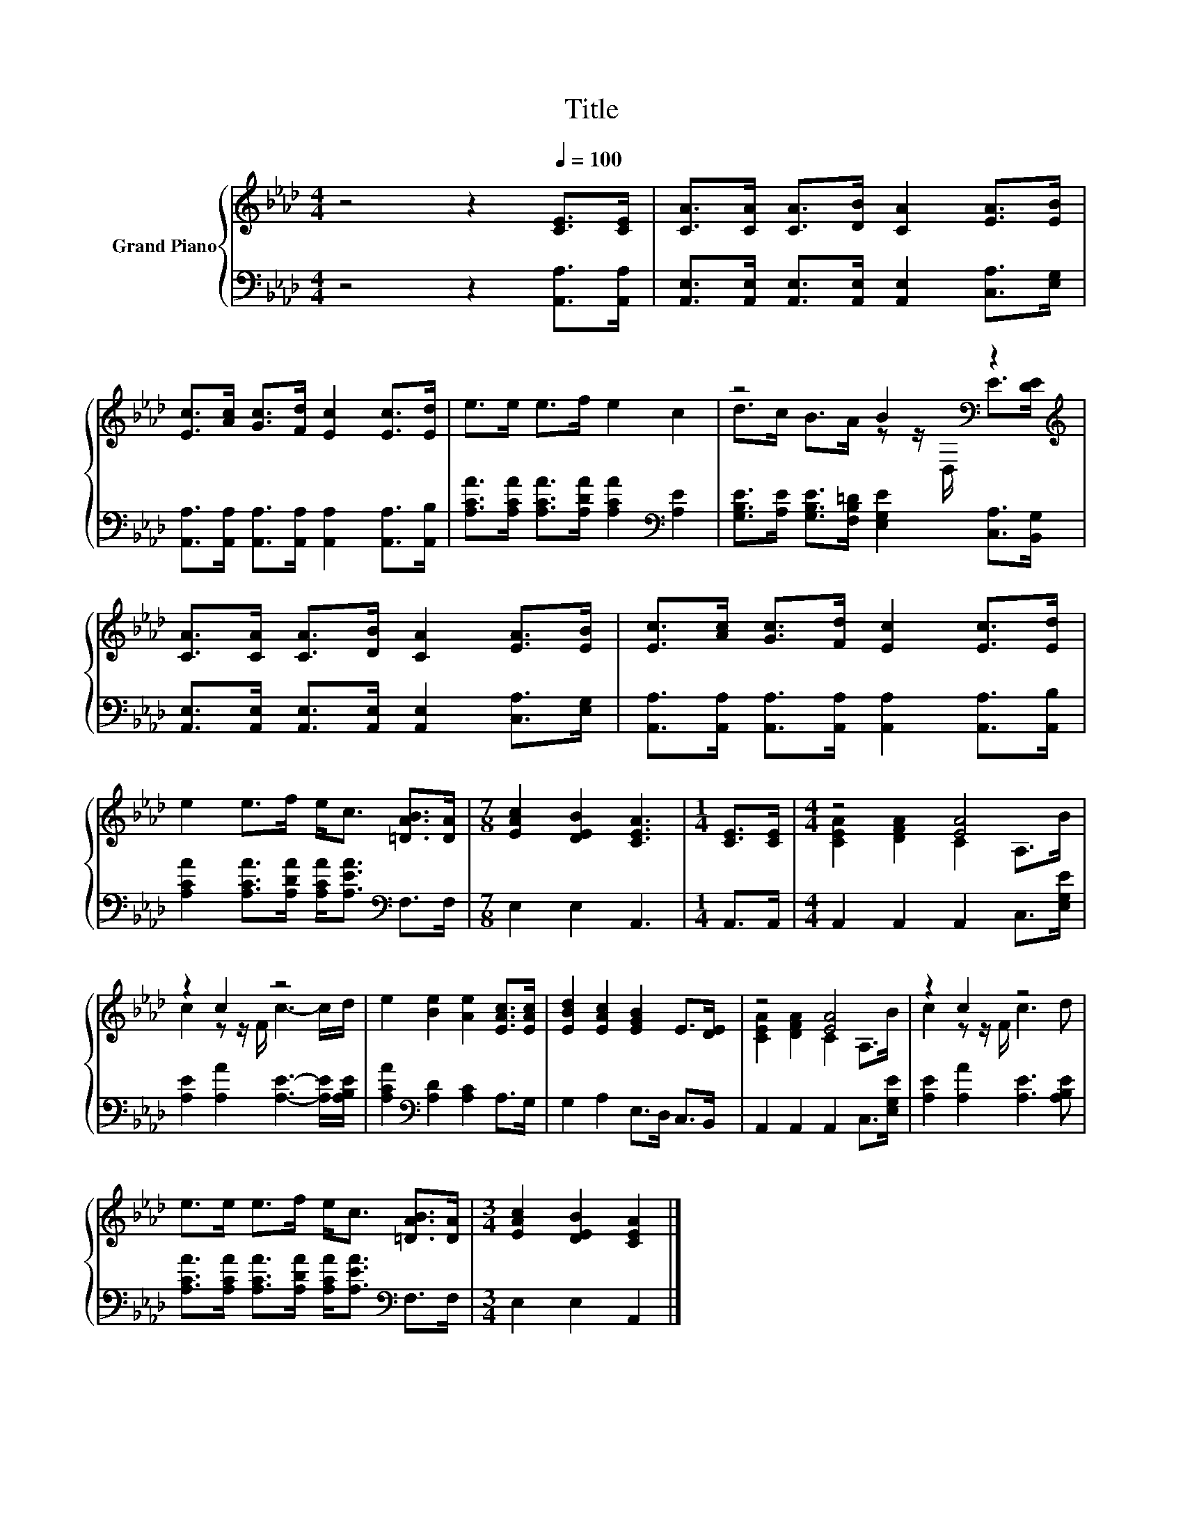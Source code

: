 X:1
T:Title
%%score { ( 1 3 ) | 2 }
L:1/8
M:4/4
K:Ab
V:1 treble nm="Grand Piano"
V:3 treble 
V:2 bass 
V:1
 z4 z2[Q:1/4=100] [CE]>[CE] | [CA]>[CA] [CA]>[DB] [CA]2 [EA]>[EB] | %2
 [Ec]>[Ac] [Gc]>[Fd] [Ec]2 [Ec]>[Ed] | e>e e>f e2 c2 | z4 B2[K:bass] z2[K:treble] | %5
 [CA]>[CA] [CA]>[DB] [CA]2 [EA]>[EB] | [Ec]>[Ac] [Gc]>[Fd] [Ec]2 [Ec]>[Ed] | %7
 e2 e>f e<c [=DAB]>[DA] |[M:7/8] [EAc]2 [DEB]2 [CEA]3 |[M:1/4] [CE]>[CE] |[M:4/4] z4 [EA]4 | %11
 z2 c2 z4 | e2 [Be]2 [Ae]2 [EAc]>[EAc] | [EBd]2 [EAc]2 [EGB]2 E>[DE] | z4 [EA]4 | z2 c2 z4 | %16
 e>e e>f e<c [=DAB]>[DA] |[M:3/4] [EAc]2 [DEB]2 [CEA]2 |] %18
V:2
 z4 z2 [A,,A,]>[A,,A,] | [A,,E,]>[A,,E,] [A,,E,]>[A,,E,] [A,,E,]2 [C,A,]>[E,G,] | %2
 [A,,A,]>[A,,A,] [A,,A,]>[A,,A,] [A,,A,]2 [A,,A,]>[A,,B,] | %3
 [A,CA]>[A,CA] [A,CA]>[A,DA] [A,CA]2[K:bass] [A,E]2 | %4
 [G,B,E]>[A,E] [G,B,E]>[F,B,=D] [E,G,E]2 [C,A,]>[B,,G,] | %5
 [A,,E,]>[A,,E,] [A,,E,]>[A,,E,] [A,,E,]2 [C,A,]>[E,G,] | %6
 [A,,A,]>[A,,A,] [A,,A,]>[A,,A,] [A,,A,]2 [A,,A,]>[A,,B,] | %7
 [A,CA]2 [A,CA]>[A,DA] [A,CA]<[A,EA][K:bass] F,>F, |[M:7/8] E,2 E,2 A,,3 |[M:1/4] A,,>A,, | %10
[M:4/4] A,,2 A,,2 A,,2 C,>[E,G,E] | [A,E]2 [A,A]2 [A,E]3- [A,E]/[A,B,E]/ | %12
 [A,CA]2[K:bass] [A,D]2 [A,C]2 A,>G, | G,2 A,2 E,>D, C,>B,, | A,,2 A,,2 A,,2 C,>[E,G,E] | %15
 [A,E]2 [A,A]2 [A,E]3 [A,B,E] | [A,CA]>[A,CA] [A,CA]>[A,DA] [A,CA]<[A,EA][K:bass] F,>F, | %17
[M:3/4] E,2 E,2 A,,2 |] %18
V:3
 x8 | x8 | x8 | x8 | d>c B>A z z/[K:bass] D,/ E>[K:treble][DE] | x8 | x8 | x8 |[M:7/8] x7 | %9
[M:1/4] x2 |[M:4/4] [CEA]2 [DFA]2 C2 A,>B | c2 z z/ F/ c3- c/d/ | x8 | x8 | [CEA]2 [DFA]2 C2 A,>B | %15
 c2 z z/ F/ c3 d | x8 |[M:3/4] x6 |] %18

